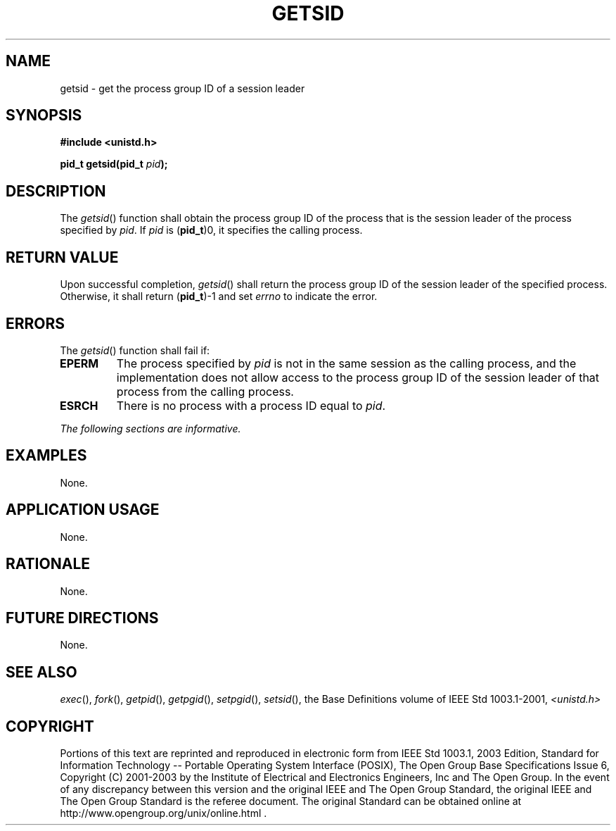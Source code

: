 .\" Copyright (c) 2001-2003 The Open Group, All Rights Reserved 
.TH "GETSID" 3 2003 "IEEE/The Open Group" "POSIX Programmer's Manual"
.\" getsid 
.SH NAME
getsid \- get the process group ID of a session leader
.SH SYNOPSIS
.LP
\fB#include <unistd.h>
.br
.sp
pid_t getsid(pid_t\fP \fIpid\fP\fB); \fP
\fB
.br
\fP
.SH DESCRIPTION
.LP
The \fIgetsid\fP() function shall obtain the process group ID of the
process that is the session leader of the process
specified by \fIpid\fP. If \fIpid\fP is (\fBpid_t\fP)0, it specifies
the calling process.
.SH RETURN VALUE
.LP
Upon successful completion, \fIgetsid\fP() shall return the process
group ID of the session leader of the specified process.
Otherwise, it shall return (\fBpid_t\fP)-1 and set \fIerrno\fP to
indicate the error.
.SH ERRORS
.LP
The \fIgetsid\fP() function shall fail if:
.TP 7
.B EPERM
The process specified by \fIpid\fP is not in the same session as the
calling process, and the implementation does not allow
access to the process group ID of the session leader of that process
from the calling process.
.TP 7
.B ESRCH
There is no process with a process ID equal to \fIpid\fP.
.sp
.LP
\fIThe following sections are informative.\fP
.SH EXAMPLES
.LP
None.
.SH APPLICATION USAGE
.LP
None.
.SH RATIONALE
.LP
None.
.SH FUTURE DIRECTIONS
.LP
None.
.SH SEE ALSO
.LP
\fIexec\fP(), \fIfork\fP(), \fIgetpid\fP(), \fIgetpgid\fP(), \fIsetpgid\fP(),
\fIsetsid\fP(), the Base Definitions volume of IEEE\ Std\ 1003.1-2001,
\fI<unistd.h>\fP
.SH COPYRIGHT
Portions of this text are reprinted and reproduced in electronic form
from IEEE Std 1003.1, 2003 Edition, Standard for Information Technology
-- Portable Operating System Interface (POSIX), The Open Group Base
Specifications Issue 6, Copyright (C) 2001-2003 by the Institute of
Electrical and Electronics Engineers, Inc and The Open Group. In the
event of any discrepancy between this version and the original IEEE and
The Open Group Standard, the original IEEE and The Open Group Standard
is the referee document. The original Standard can be obtained online at
http://www.opengroup.org/unix/online.html .

